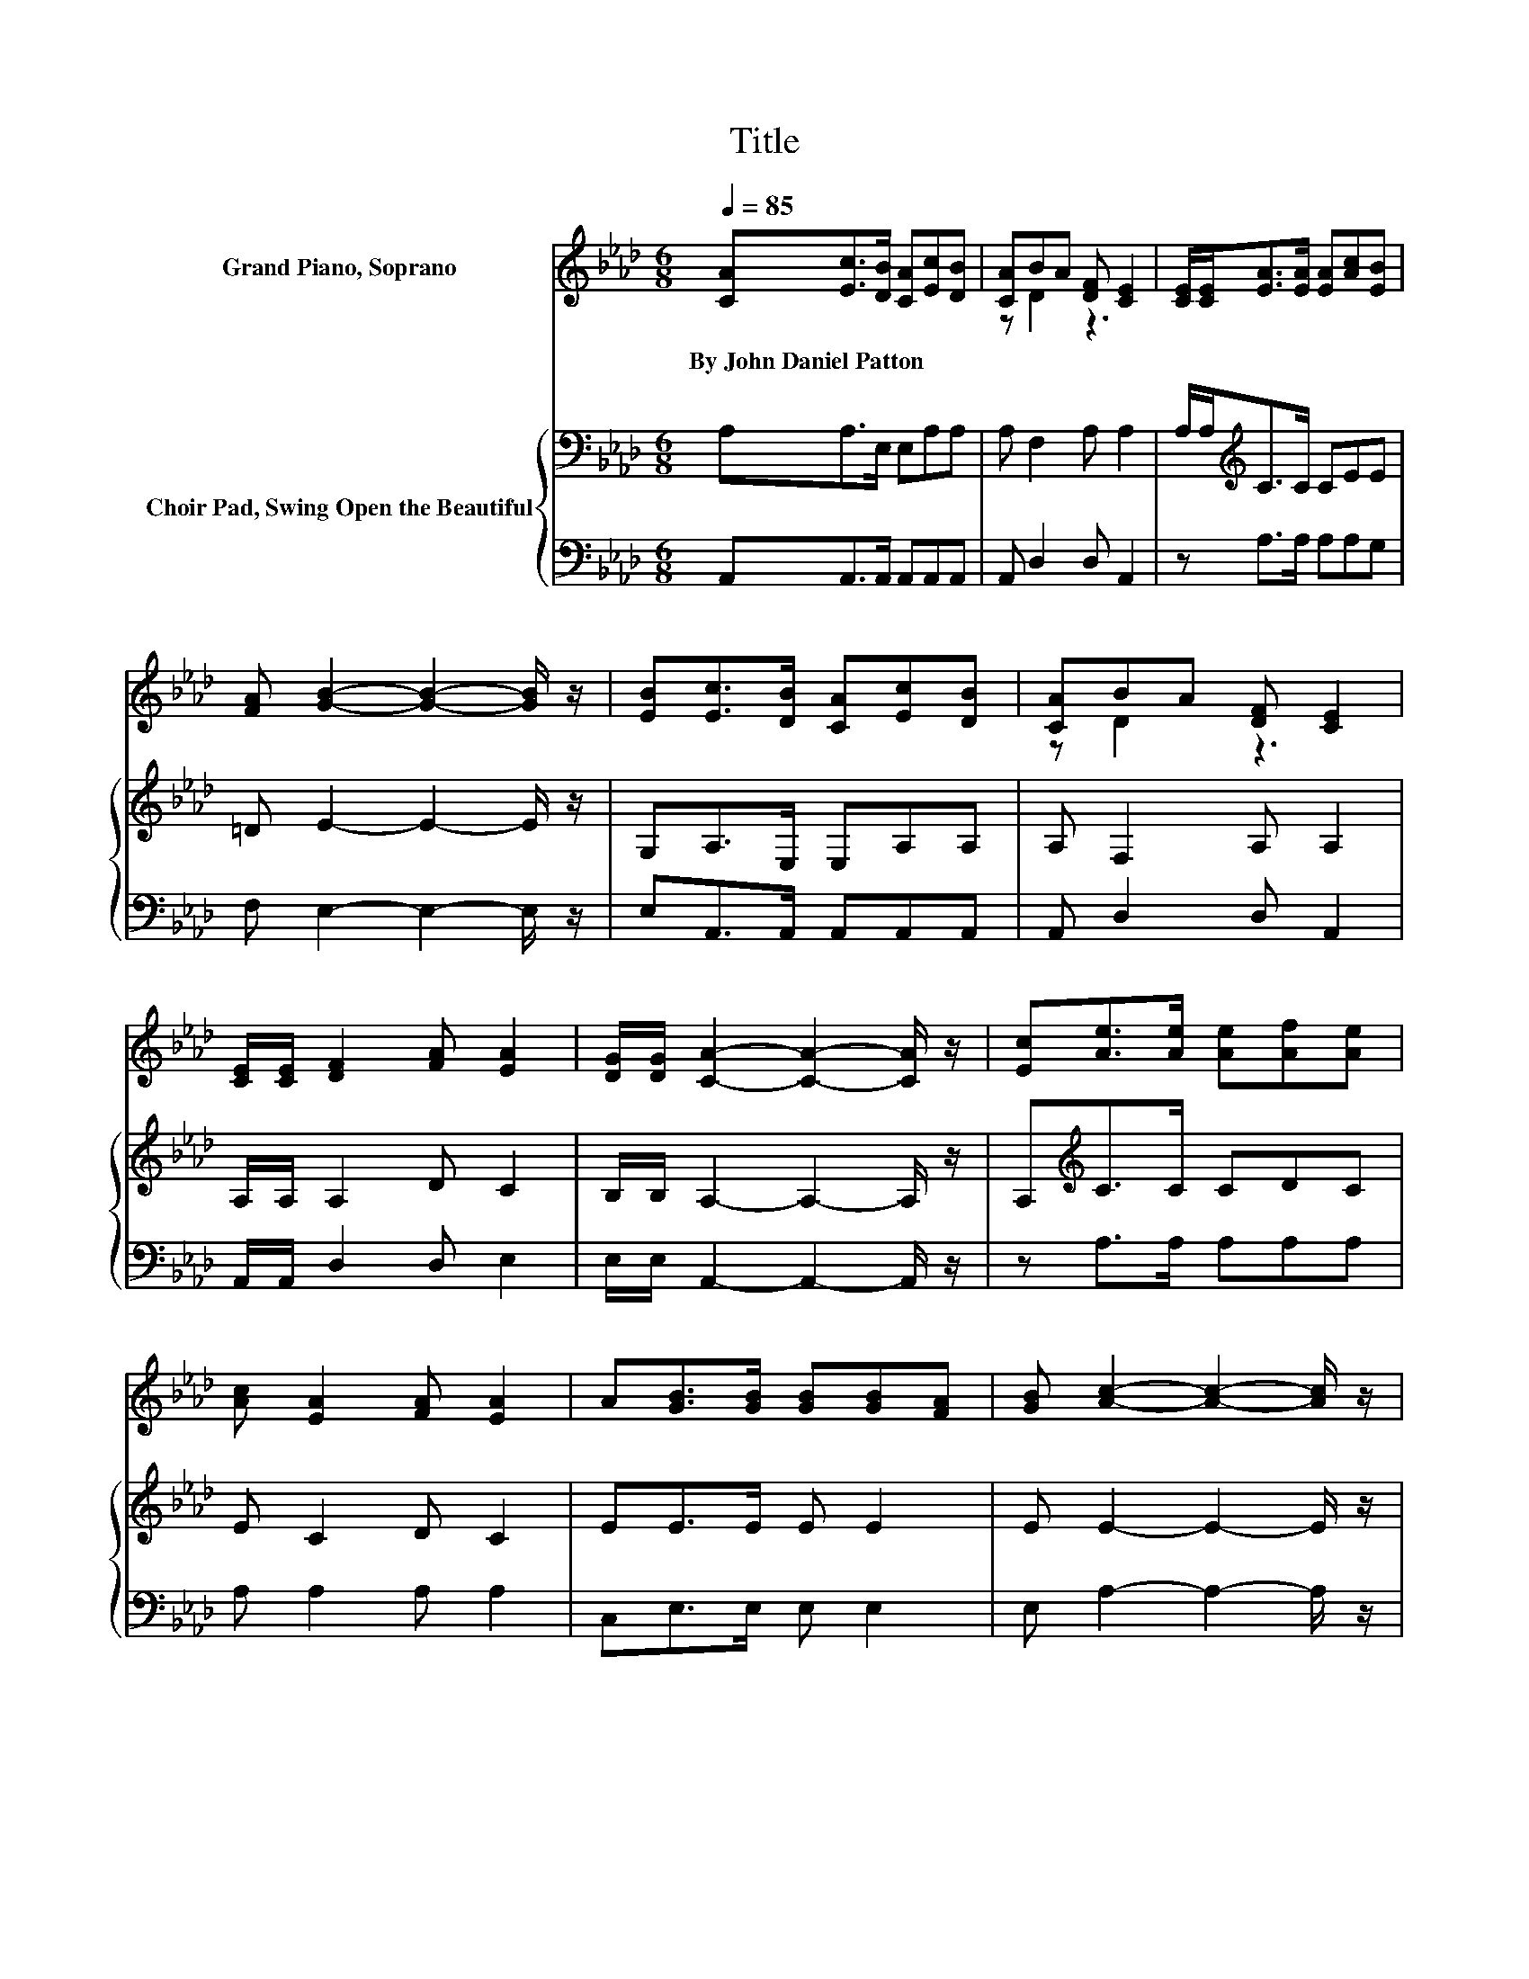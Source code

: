 X:1
T:Title
%%score ( 1 2 ) { 3 | 4 }
L:1/8
Q:1/4=85
M:6/8
K:Ab
V:1 treble nm="Grand Piano, Soprano"
V:2 treble 
V:3 bass nm="Choir Pad, Swing Open the Beautiful"
V:4 bass 
V:1
 [CA][Ec]>[DB] [CA][Ec][DB] | [CA]BA [DF] [CE]2 | [CE]/[CE]<[EA][EA]/ [EA][Ac][EB] | %3
w: By~John~Daniel~Patton * * * * *|||
 [FA] [GB]2- [GB]2- [GB]/ z/ | [EB][Ec]>[DB] [CA][Ec][DB] | [CA]BA [DF] [CE]2 | %6
w: |||
 [CE]/[CE]/ [DF]2 [FA] [EA]2 | [DG]/[DG]/ [CA]2- [CA]2- [CA]/ z/ | [Ec][Ae]>[Ae] [Ae][Af][Ae] | %9
w: |||
 [Ac] [EA]2 [FA] [EA]2 | A[GB]>[GB] [GB][GB][FA] | [GB] [Ac]2- [Ac]2- [Ac]/ z/ | %12
w: |||
 [Ec][Ae]>[Ae] [Ae][Af][Ae] | [Ac] [EA]2 [FA] [EA]2 | [EA][Ac]>[Ac] [AB] [GB]2 | %15
w: |||
 [EB] [EA]2- [EA]3- | [EA]3 z3 |] %17
w: ||
V:2
 x6 | z D2 z3 | x6 | x6 | x6 | z D2 z3 | x6 | x6 | x6 | x6 | x6 | x6 | x6 | x6 | x6 | x6 | x6 |] %17
V:3
 A,A,>E, E,A,A, | A, F,2 A, A,2 | A,/A,<[K:treble]CC/ CEE | =D E2- E2- E/ z/ | G,A,>E, E,A,A, | %5
 A, F,2 A, A,2 | A,/A,/ A,2 D C2 | B,/B,/ A,2- A,2- A,/ z/ | A,[K:treble]C>C CDC | E C2 D C2 | %10
 EE>E E E2 | E E2- E2- E/ z/ | A,C>C CDC | E C2 D C2 | EE>E E E2 | D C2- C3- | C3 z3 |] %17
V:4
 A,,A,,>A,, A,,A,,A,, | A,, D,2 D, A,,2 | z A,>A, A,A,G, | F, E,2- E,2- E,/ z/ | %4
 E,A,,>A,, A,,A,,A,, | A,, D,2 D, A,,2 | A,,/A,,/ D,2 D, E,2 | E,/E,/ A,,2- A,,2- A,,/ z/ | %8
 z A,>A, A,A,A, | A, A,2 A, A,2 | C,E,>E, E, E,2 | E, A,2- A,2- A,/ z/ | z A,>A, A,A,A, | %13
 A, A,2 A, A,2 | C,E,>E, E, E,2 | E, A,,2- A,,3- | A,,3 z3 |] %17

